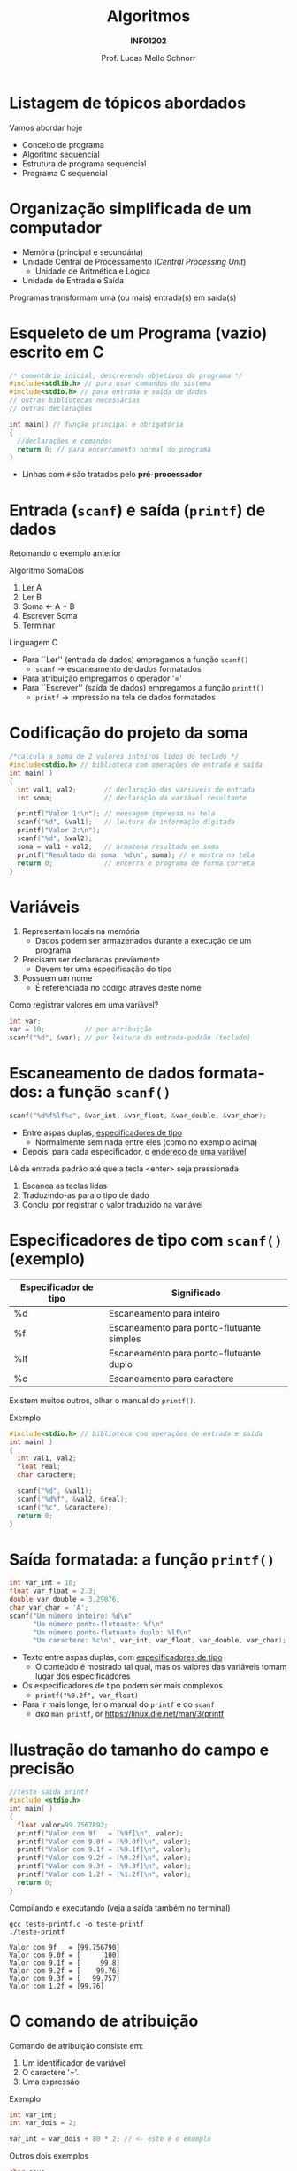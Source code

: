 # -*- coding: utf-8 -*-
# -*- mode: org -*-
#+startup: beamer overview indent
#+LANGUAGE: pt-br
#+TAGS: noexport(n)
#+EXPORT_EXCLUDE_TAGS: noexport
#+EXPORT_SELECT_TAGS: export

#+Title: Algoritmos
#+Subtitle: *INF01202*
#+Author: Prof. Lucas Mello Schnorr
#+Date: \copyleft

#+LaTeX_CLASS: beamer
#+LaTeX_CLASS_OPTIONS: [xcolor=dvipsnames]
#+OPTIONS: title:nil H:1 num:t toc:nil \n:nil @:t ::t |:t ^:t -:t f:t *:t <:t
#+LATEX_HEADER: \input{org-babel.tex}

#+latex: \newcommand{\mytitle}{Estrutura de um Programa em C}
#+latex: \mytitleslide

* Listagem de tópicos abordados

Vamos abordar hoje

- Conceito de programa
- Algoritmo sequencial
- Estrutura de programa sequencial
- Programa C sequencial

* Organização simplificada de um computador

- Memória (principal e secundária)
- Unidade Central de Processamento (/Central Processing Unit/)
  - Unidade de Aritmética e Lógica
- Unidade de Entrada e Saída

#+latex: \pause\vfill

Programas transformam uma (ou mais) entrada(s) em saída(s)
  
* Linguagem de Programação                                         :noexport:

#+latex: \cortesia{../../../Algoritmos/Marcelo/aulas/aula02/aula02_slide_17.pdf}{Prof. Marcelo Walter}

* Ambiente de Programação                                          :noexport:

#+latex: \cortesia{../../../Algoritmos/Marcelo/aulas/aula02/aula02_slide_18.pdf}{Prof. Marcelo Walter}

#+latex: \pause

*Nota*: Mas pode-se utilizar qualquer editor de texto e compilador.

* Esqueleto de um Programa (vazio) escrito em C

#+BEGIN_SRC C :tangle e/programa-vazio.c
/* comentário inicial, descrevendo objetivos do programa */
#include<stdlib.h> // para usar comandos do sistema
#include<stdio.h> // para entrada e saída de dados
// outras bibliotecas necessárias
// outras declarações

int main() // função principal e obrigatória
{
  //declarações e comandos
  return 0; // para encerramento normal do programa
}
#+END_SRC

- Linhas com =#= são tratados pelo *pré-processador*

#+latex:% \cortesia{../../../Algoritmos/Claudio/Teorica/Aula02-algor-estrutprogr_slide_08.pdf}{Prof. Claudio Jung}

* Entrada (=scanf=) e saída (=printf=) de dados

Retomando o exemplo anterior

Algoritmo SomaDois
1. Ler A
2. Ler B
3. Soma <- A + B
4. Escrever Soma
5. Terminar

#+latex: \pause

Linguagem C   
- Para ``Ler'' (entrada de dados) empregamos a função =scanf()=
  - =scanf= \to escaneamento de dados formatados
- Para atribuição empregamos o operador '='
- Para ``Escrever'' (saída de dados) empregamos a função =printf()=
  - =printf= \to impressão na tela de dados formatados
  
* Codificação do projeto da soma

#+BEGIN_SRC C :tangle e/programa-soma2.c
/*calcula a soma de 2 valores inteiros lidos do teclado */
#include<stdio.h> // biblioteca com operações de entrada e saída
int main( )
{
  int val1, val2;       // declaração das variáveis de entrada
  int soma;             // declaração da variável resultante

  printf("Valor 1:\n"); // mensagem impressa na tela
  scanf("%d", &val1);   // leitura da informação digitada
  printf("Valor 2:\n");
  scanf("%d", &val2);
  soma = val1 + val2;   // armazena resultado em soma
  printf("Resultado da soma: %d\n", soma); // e mostra na tela
  return 0;             // encerra o programa de forma correta
}
#+END_SRC

* Variáveis

1. Representam locais na memória
   - Dados podem ser armazenados durante a execução de um programa
2. Precisam ser declaradas previamente
   - Devem ter uma especificação do tipo
3. Possuem um nome
   - É referenciada no código através deste nome

#+latex: \pause\vfill

Como registrar valores em uma variável?
#+begin_src C
int var;
var = 10;          // por atribuição
scanf("%d", &var); // por leitura da entrada-padrão (teclado)
#+end_src
     
* Escaneamento de dados formatados: a função =scanf()=

#+begin_src C
scanf("%d%f%lf%c", &var_int, &var_float, &var_double, &var_char);
#+end_src
- Entre aspas duplas, _especificadores de tipo_
  - Normalmente sem nada entre eles (como no exemplo acima)
- Depois, para cada especificador, o _endereço de uma variável_

#+latex: \vfill\pause

Lê da entrada padrão até que a tecla <enter> seja pressionada
1. Escanea as teclas lidas
2. Traduzindo-as para o tipo de dado
3. Conclui por registrar o valor traduzido na variável

* Especificadores de tipo com =scanf()= (exemplo)

| Especificador de tipo | Significado                               |
|-----------------------+-------------------------------------------|
| %d                    | Escaneamento para inteiro                 |
| %f                    | Escaneamento para ponto-flutuante simples |
| %lf                   | Escaneamento para ponto-flutuante duplo   |
| %c                    | Escaneamento para caractere               |

Existem muitos outros, olhar o manual do =printf()=.

#+latex: \vfill\pause

Exemplo
#+BEGIN_SRC C
#include<stdio.h> // biblioteca com operações de entrada e saída
int main( )
{
  int val1, val2;
  float real;
  char caractere;

  scanf("%d", &val1);
  scanf("%d%f", &val2, &real);
  scanf("%c", &caractere);
  return 0;
}
#+END_SRC

* Saída formatada: a função =printf()=

#+begin_src C :results output :exports both
int var_int = 10;
float var_float = 2.3;
double var_double = 3.29876;
char var_char = 'A';
scanf("Um número inteiro: %d\n"
      "Um número ponto-flutuante: %f\n"
      "Um número ponto-flutuante duplo: %lf\n"
      "Um caractere: %c\n", var_int, var_float, var_double, var_char);
#+end_src

#+RESULTS:

#+latex: \vfill

- Texto entre aspas duplas, com _especificadores de tipo_
  - O conteúdo é mostrado tal qual, mas os valores das variáveis tomam
    lugar dos especificadores

- Os especificadores de tipo podem ser mais complexos
  - =printf("%9.2f", var_float)=

- Para ir mais longe, ler o manual do =printf= e do =scanf=
   - /aka/ =man printf=, or https://linux.die.net/man/3/printf
    
* Ilustração do tamanho do campo e precisão

#+latex_attr: :options :fontsize \tiny
#+BEGIN_SRC C :tangle e/teste-printf.c
//teste saida printf
#include <stdio.h>
int main( )
{
  float valor=99.7567892;
  printf("Valor com 9f   = [%9f]\n", valor);
  printf("Valor com 9.0f = [%9.0f]\n", valor);
  printf("Valor com 9.1f = [%9.1f]\n", valor);
  printf("Valor com 9.2f = [%9.2f]\n", valor);
  printf("Valor com 9.3f = [%9.3f]\n", valor);
  printf("Valor com 1.2f = [%1.2f]\n", valor);
  return 0;
}
#+END_SRC

#+latex: \vfill\pause

Compilando e executando (veja a saída também no terminal)

#+begin_src shell :results output :dir e :exports both
gcc teste-printf.c -o teste-printf
./teste-printf
#+end_src

#+RESULTS:
: Valor com 9f   = [99.756790]
: Valor com 9.0f = [      100]
: Valor com 9.1f = [     99.8]
: Valor com 9.2f = [    99.76]
: Valor com 9.3f = [   99.757]
: Valor com 1.2f = [99.76]

* O comando de atribuição

Comando de atribuição consiste em:
1. Um identificador de variável
2. O caractere '='.
3. Uma expressão

#+latex: \vfill
   
Exemplo
#+begin_src C
int var_int;
int var_dois = 2;

var_int = var_dois + 80 * 2; // <- este é o exemplo
#+end_src

#+latex: \vfill\pause

Outros dois exemplos
#+begin_src C
char sexo;
float valor;

sexo = 'F';          // <- exemplo 1
valor = 2.3 * 5 + 2; // <- exemplo 2
#+end_src

* Elementos léxicos: identificadores

Elementos empregados nos nomes de variáveis
- Letras, sendo sensível a maiúsculas e minúsculas
  - Identificadores 'var' e 'Var' são diferentes, por exemplo
- Dígitos: de 0 até 9
- O caractere sublinhado '_'

Regra para formação de identificadores
- Não pode começar com dígito
- Depois podemos ter qualquer outro elemento

* Elementos léxicos: símbolos e palavras-reservadas

Símbolos especiais
- Outros símbolos especiais: # /* “ . , ; .. ( ) { } : =

Palavras-reservadas devem ser em minúsculo
- São nomes reservados de comandos da linguagem
- Lista de palavras reservadas: auto break case char const continue
  default do double else enum extern float for if int long register
  return short signed sizeof static struct switch typedef union
  unsigned void volatile while.

* Elementos léxicos: comentários C99

Permite documentar o código-fonte do programa
- Vejamos aquele exemplo anterior

#+BEGIN_SRC C
/*calcula a soma de 2 valores inteiros lidos do teclado */
#include<stdio.h> // biblioteca com operações de entrada e saída
int main( )
{
  int val1, val2;       // declaração das variáveis de entrada
  int soma;             // declaração da variável resultante

  printf("Valor 1:\n"); // mensagem impressa na tela
  scanf("%d", &val1);   // leitura da informação digitada
  printf("Valor 2:\n");
  scanf("%d", &val2);
  soma = val1 + val2;   // armazena resultado em soma
  printf("Resultado da soma: %d\n", soma); // e mostra na tela
  return 0;             // encerra o programa de forma correta
}
#+END_SRC

Existem duas formas
- Multilinha, do @@latex:'/*' até o '*/'@@
- Uma linha, do '//' até o final da linha

* O pré-processador da linguagem C

Trata-se de um pré-processamento de diretivas simples
- São todos os comandos que começam com '#'
- O único que usaremos por enquanto
  - =#include= para incluir outros arquivos

#+latex: \pause\vfill

Usaremos o comando =#include= para incluir cabeçalhos de bibliotecas

| Cabeçalho | Descrição                       |
|-----------+---------------------------------|
| =stdio.h=   | Funções de entrada e saída      |
| =stdlib.h=  | Funções da biblioteca padrão    |
| =math.h=    | Funções matemáticas             |
| =system.h=  | Funções para acessar o sistema  |
| =string.h=  | Funções de manipulação de texto |

Por enquanto, usaremos apenas a =stdio.h=
- Dentro temos a implementação das funções =scanf()= e =printf()=
  - ``io'' de input/output (entrada/saída em pt-br)

* Exercício (resolvido)

Dado o preço de um produto em reais, converter este valor para o
equivalente em dólares. O programa deverá ler do teclado o preço do
produto e a taxa de conversão para o dólar. Hoje 1,00 USD equivale a
R$ 5,03 reais.

#+latex: \pause\vfill

Algoritmo ConversãoParaDolar

{ Calcula e conversão de um valor de Real para Dolar }

entradas: Preço, Taxa de conversão

saídas: Preço em Dolar
 
1. Obtém valor do preço
2. Obtém valor da taxa de conversão
3. Calcula o preço em dolar
4. Informa o preço em dolar
5. Terminar.

* Vamos melhorar o algoritmo

Algoritmo ConversãoParaDolar

{ Calcula e conversão de um valor de Real para Dolar }

entradas: Preço, Taxa

saídas: PreçoEmDolar

1. Ler Preço
2. Ler Taxa
3. PreçoEmDolar <- Preço * Taxa
4. Escrever PreçoEmDolar
5. Terminar.

* Implementação na Linguagem C

#+BEGIN_SRC C :tangle e/programa-conversao-real-dolar.c
/* Calcula e conversão de Real para Dolar */
#include <stdio.h> // biblioteca com operações de I/O
int main()
{
  float Preco, Taxa;          // Valores em real declarados float
  float PrecoEmDolar;         // tipo da variável resultante
  printf("Valor em real:\n"); // mensagem impressa na tela
  scanf("%f", &Preco);        // leitura da informação digitada
  printf("Taxa conversao :\n");
  scanf("%f", &Taxa);
  PrecoEmDolar = Preco *Taxa;
  printf("Preco em dolar: %f\n", PrecoEmDolar); // mostra
  return 0; // encerra o programa e retorna zero ao Sist Op
}
#+END_SRC

* Exercícios

#1

Calcular a comissão obtida por um vendedor em uma venda
efetuada. Escrever um algoritmo que lê o código de um vendedor, o
valor da venda efetuada em reais e o percentual da comissão sobre a
venda.  Fornecer na saída o número do vendedor e sua comissão em
reais.

#+latex: \vfill

#2

Fornecer a soma e o produto de três valores lidos do teclado.

#+latex: \vfill

#3

Calcular o preço a ser pago em uma loja, sendo informado o preço do
produto comprado e a quantidade de unidades adquiridas.

* Emacs setup                                                      :noexport:

#+BEGIN_SRC emacs-lisp
(add-to-list 'org-latex-packages-alist '("" "minted"))
(setq org-latex-listings 'minted)
(setq org-latex-minted-options '(("style" "Tango") ("bgcolor" "white") ("frame" "lines") ("linenos" "false") ("fontsize" "\\small")))
(setq org-latex-pdf-process '("pdflatex -shell-escape -interaction nonstopmode -output-directory %o %f"))
#+END_SRC

#+RESULTS:
| pdflatex -shell-escape -interaction nonstopmode -output-directory %o %f |

